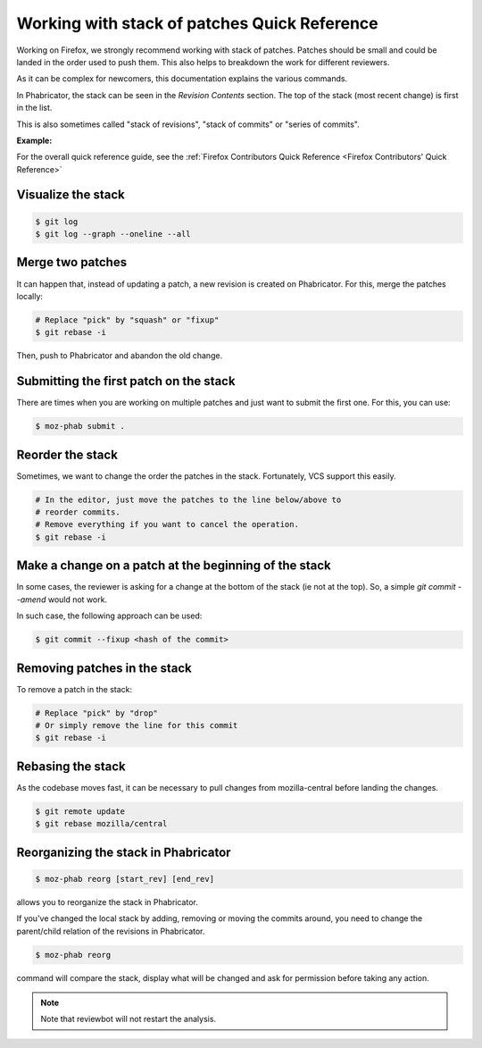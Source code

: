 Working with stack of patches Quick Reference
=============================================

Working on Firefox, we strongly recommend working with stack of patches.
Patches should be small and could be landed in the order used to push them.
This also helps to breakdown the work for different reviewers.

As it can be complex for newcomers, this documentation explains the
various commands.

In Phabricator, the stack can be seen in the `Revision Contents` section.
The top of the stack (most recent change) is first in the list.

This is also sometimes called "stack of revisions", "stack of commits" or "series of commits".

**Example:**

.. image:: img/example-stack.png


For the overall quick reference guide, see the :ref:`Firefox Contributors Quick Reference <Firefox Contributors' Quick Reference>`

Visualize the stack
-------------------

.. code-block:: shell

    $ git log
    $ git log --graph --oneline --all


Merge two patches
-----------------

It can happen that, instead of updating a patch, a new revision is
created on Phabricator. For this, merge the patches locally:

.. code-block:: shell

    # Replace "pick" by "squash" or "fixup"
    $ git rebase -i

Then, push to Phabricator and abandon the old change.


Submitting the first patch on the stack
---------------------------------------

There are times when you are working on multiple patches and
just want to submit the first one. For this, you can use:

.. code-block:: shell

    $ moz-phab submit .


Reorder the stack
-----------------

Sometimes, we want to change the order the patches in the stack.
Fortunately, VCS support this easily.

.. code-block:: shell

    # In the editor, just move the patches to the line below/above to
    # reorder commits.
    # Remove everything if you want to cancel the operation.
    $ git rebase -i


Make a change on a patch at the beginning of the stack
------------------------------------------------------

In some cases, the reviewer is asking for a change at the bottom of the stack (ie not at the top).
So, a simple `git commit --amend` would not work.

In such case, the following approach can be used:

.. code-block:: shell

    $ git commit --fixup <hash of the commit>


Removing patches in the stack
-----------------------------

To remove a patch in the stack:

.. code-block:: shell

    # Replace "pick" by "drop"
    # Or simply remove the line for this commit
    $ git rebase -i


Rebasing the stack
------------------

As the codebase moves fast, it can be necessary to pull changes from
mozilla-central before landing the changes.

.. code-block:: shell

    $ git remote update
    $ git rebase mozilla/central


Reorganizing the stack in Phabricator
-------------------------------------

.. code-block:: shell

    $ moz-phab reorg [start_rev] [end_rev]

allows you to reorganize the stack in Phabricator.

If you've changed the local stack by adding, removing or moving the commits around, you need to change the parent/child relation of the revisions in Phabricator.

.. code-block:: shell

    $ moz-phab reorg

command will compare the stack, display what will be changed and ask for permission before taking any action.

.. note::

    Note that reviewbot will not restart the analysis.
